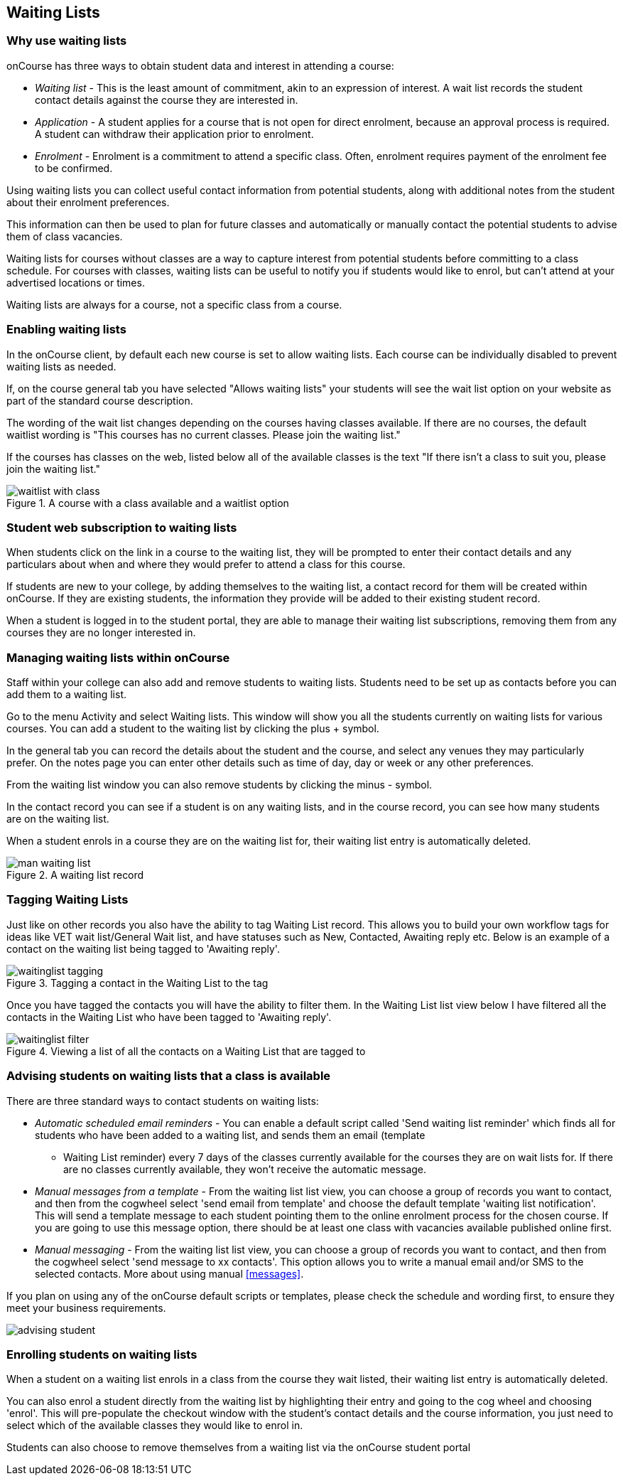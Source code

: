 [[waitingLists]]
== Waiting Lists

=== Why use waiting lists

onCourse has three ways to obtain student data and interest in attending a course:

* _Waiting list_ - This is the least amount of commitment, akin to an expression of interest.
A wait list records the student contact details against the course they are interested in.
* _Application_ - A student applies for a course that is not open for direct enrolment, because an approval process is required.
A student can withdraw their application prior to enrolment.
* _Enrolment_ - Enrolment is a commitment to attend a specific class.
Often, enrolment requires payment of the enrolment fee to be confirmed.

Using waiting lists you can collect useful contact information from potential students, along with additional notes from the student about their enrolment preferences.

This information can then be used to plan for future classes and automatically or manually contact the potential students to advise them of class vacancies.

Waiting lists for courses without classes are a way to capture interest from potential students before committing to a class schedule.
For courses with classes, waiting lists can be useful to notify you if students would like to enrol, but can't attend at your advertised locations or times.

Waiting lists are always for a course, not a specific class from a course.

[[waitingLists-Enabling]]
=== Enabling waiting lists

In the onCourse client, by default each new course is set to allow waiting lists.
Each course can be individually disabled to prevent waiting lists as needed.

If, on the course general tab you have selected "Allows waiting lists" your students will see the wait list option on your website as part of the standard course description.

The wording of the wait list changes depending on the courses having classes available.
If there are no courses, the default waitlist wording is "This courses has no current classes.
Please join the waiting list."

If the courses has classes on the web, listed below all of the available classes is the text "If there isn't a class to suit you, please join the waiting list."

image::images/waitlist_with_class.png[title='A course with a class available and a waitlist option']

[[waitingLists-webSubscriptions]]
=== Student web subscription to waiting lists

When students click on the link in a course to the waiting list, they will be prompted to enter their contact details and any particulars about when and where they would prefer to attend a class for this course.

If students are new to your college, by adding themselves to the waiting list, a contact record for them will be created within onCourse.
If they are existing students, the information they provide will be added to their existing student record.

When a student is logged in to the student portal, they are able to manage their waiting list subscriptions, removing them from any courses they are no longer interested in.

[[waitingLists-Managing]]
=== Managing waiting lists within onCourse

Staff within your college can also add and remove students to waiting lists.
Students need to be set up as contacts before you can add them to a waiting list.

Go to the menu Activity and select Waiting lists.
This window will show you all the students currently on waiting lists for various courses.
You can add a student to the waiting list by clicking the plus + symbol.

In the general tab you can record the details about the student and the course, and select any venues they may particularly prefer.
On the notes page you can enter other details such as time of day, day or week or any other preferences.

From the waiting list window you can also remove students by clicking the minus - symbol.

In the contact record you can see if a student is on any waiting lists, and in the course record, you can see how many students are on the waiting list.

When a student enrols in a course they are on the waiting list for, their waiting list entry is automatically deleted.

image::images/man_waiting_list.png[title='A waiting list record']

[[waitingLists-tagging]]
=== Tagging Waiting Lists

Just like on other records you also have the ability to tag Waiting List record.
This allows you to build your own workflow tags for ideas like VET wait list/General Wait list, and have statuses such as New, Contacted, Awaiting reply etc.
Below is an example of a contact on the waiting list being tagged to 'Awaiting reply'.

image::images/waitinglist_tagging.png[title='Tagging a contact in the Waiting List to the tag 'Awaiting reply'']

Once you have tagged the contacts you will have the ability to filter them.
In the Waiting List list view below I have filtered all the contacts in the Waiting List who have been tagged to 'Awaiting reply'.

image::images/waitinglist_filter.png[title='Viewing a list of all the contacts on a Waiting List that are tagged to 'Awaiting reply'']

[[waitingLists-advisingStudents]]
=== Advising students on waiting lists that a class is available

There are three standard ways to contact students on waiting lists:

* _Automatic scheduled email reminders_ - You can enable a default script called 'Send waiting list reminder' which finds all for students who have been added to a waiting list, and sends them an email (template
- Waiting List reminder) every 7 days of the classes currently available for the courses they are on wait lists for.
If there are no classes currently available, they won't receive the automatic message.
* _Manual messages from a template_ - From the waiting list list view, you can choose a group of records you want to contact, and then from the cogwheel select 'send email from template' and choose the default template 'waiting list notification'.
This will send a template message to each student pointing them to the online enrolment process for the chosen course.
If you are going to use this message option, there should be at least one class with vacancies available published online first.
* _Manual messaging_ - From the waiting list list view, you can choose a group of records you want to contact, and then from the cogwheel select 'send message to xx contacts'.
This option allows you to write a manual email and/or SMS to the selected contacts.
More about using manual <<messages>>.

If you plan on using any of the onCourse default scripts or templates, please check the schedule and wording first, to ensure they meet your business requirements.

image::images/advising_student.png[]

[[waitingLists-enrollingStudents]]
=== Enrolling students on waiting lists

When a student on a waiting list enrols in a class from the course they wait listed, their waiting list entry is automatically deleted.

You can also enrol a student directly from the waiting list by highlighting their entry and going to the cog wheel and choosing 'enrol'.
This will pre-populate the checkout window with the student's contact details and the course information, you just need to select which of the available classes they would like to enrol in.

Students can also choose to remove themselves from a waiting list via the onCourse student portal
